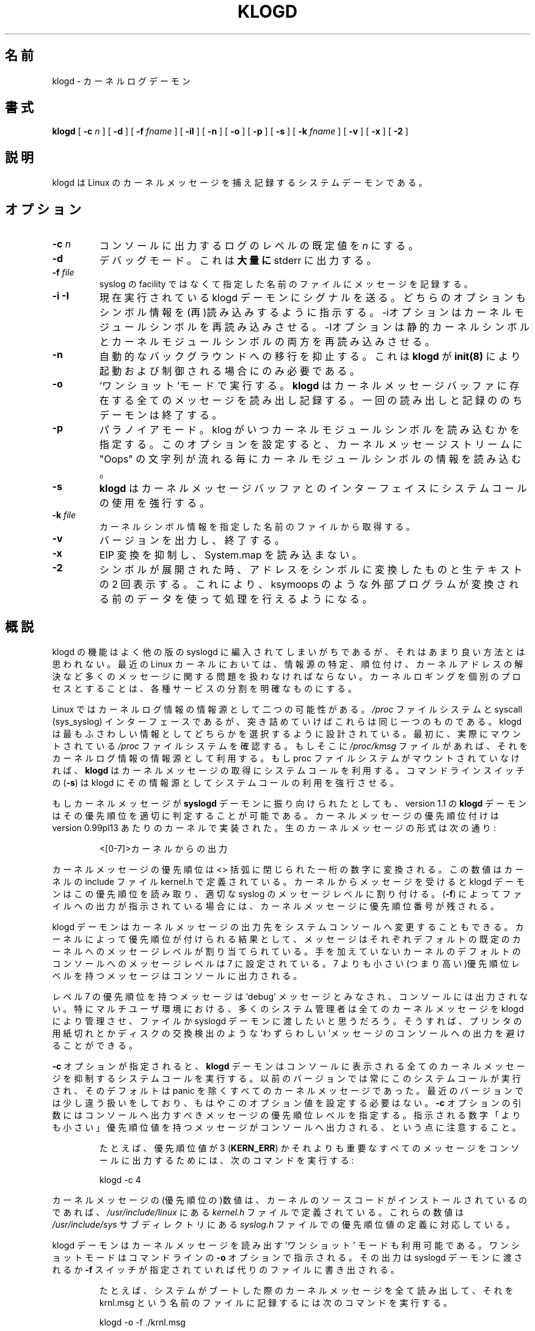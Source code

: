 .\" Copyright 1994 Dr. Greg Wettstein, Enjellic Systems Development.
.\" May be distributed under the GNU General Public License
.\" Sun Jul 30 01:35:55 MET: Martin Schulze: Updates
.\" Sun Nov 19 23:22:21 MET: Martin Schulze: Updates
.\" Mon Aug 19 09:42:08 CDT 1996: Dr. G.W. Wettstein: Updates
.\"
.\" Japanese Version Copyright (c) 1998 MAEHARA Kohichi
.\"         all rights reserved.
.\" Translated Tue Feb 10 00:00:00 JST 1998
.\"         by MAEHARA Kohichi <maeharak@kw.netlaputa.ne.jp>
.\" Updated Thu 31 Aug 23:14:54 JST 2000 by Kentaro Shirakata <argrath@ub32.org>
.\" Updated Thu  9 Sep 00:30:42 JST 2000 by Kentaro Shirakata <argrath@ub32.org>
.\" Updated Wed 28 Mar 13:58:14 JST 2001 by Kentaro Shirakata <argrath@ub32.org>
.\"
.TH KLOGD 8 "21 August, 1999" "Version 1.4" "Linux System Administration"
.\"O .SH NAME
.SH 名前
.\"O klogd \- Kernel Log Daemon
klogd \- カーネルログデーモン
.LP
.SH 書式
.B klogd
.RB [ " \-c "
.I n
]
.RB [ " \-d " ]
.RB [ " \-f "
.I fname
]
.RB [ " \-iI " ]
.RB [ " \-n " ]
.RB [ " \-o " ]
.RB [ " \-p " ]
.RB [ " \-s " ]
.RB [ " \-k "
.I fname
]
.RB [ " \-v " ]
.RB [ " \-x " ]
.RB [ " \-2 " ]
.LP
.SH 説明
klogd は Linux のカーネルメッセージを捕え記録するシステムデーモンである。
.LP
.SH オプション
.TP
.BI "\-c " n
コンソールに出力するログのレベルの既定値を \fIn\fR にする。
.TP
.B "\-d"
デバッグモード。これは\fB大量に\fR stderr に出力する。
.TP
.BI "\-f " file
syslog の facility ではなくて指定した名前のファイルにメッセージを記録
する。
.TP
.BI "\-i \-I"
.\"O Signal the currently executing klogd daemon.  Both of these switches control
.\"O the loading/reloading of symbol information.  The \-i switch signals the
.\"O daemon to reload the kernel module symbols.  The \-I switch signals for a
.\"O reload of both the static kernel symbols and the kernel module symbols.
現在実行されている klogd デーモンにシグナルを送る。
どちらのオプションもシンボル情報を(再)読み込みするように指示する。
\-iオプションはカーネルモジュールシンボルを再読み込みさせる。
\-Iオプションは静的カーネルシンボルとカーネルモジュールシンボルの
両方を再読み込みさせる。
.TP
.B "\-n"
自動的なバックグラウンドへの移行を抑止する。これは 
.B klogd 
が 
.BR init(8)
により起動および制御される場合にのみ必要である。
.TP
.B "-o"
`ワンショット'モードで実行する。\fBklogd\fP はカーネルメッセー
ジバッファに存在する全てのメッセージを読み出し記録する。一回の読み出
しと記録ののちデーモンは終了する。
.TP
.B "-p"
.\"O Enable paranoia.  This option controls when klogd loads kernel module symbol
.\"O information.  Setting this switch causes klogd to load the kernel module
.\"O symbol information whenever an Oops string is detected in the kernel message
.\"O stream.
パラノイアモード。klog がいつカーネルモジュールシンボルを読み込むかを指定する。
このオプションを設定すると、カーネルメッセージストリームに "Oops" の文字列が
流れる毎にカーネルモジュールシンボルの情報を読み込む。
.TP
.B "-s"
\fBklogd\fP はカーネルメッセージバッファとのインターフェイスにシステム
コールの使用を強行する。
.TP
.BI "\-k " file
カーネルシンボル情報を指定した名前のファイルから取得する。
.TP
.B "\-v"
バージョンを出力し、終了する。
.TP
.B "\-x"
.\"O Omits EIP translation and therefore doesn't read the System.map file.
EIP 変換を抑制し、 System.map を読み込まない。
.TP
.B "\-2"
.\"O When symbols are expanded, print the line twice.  Once with addresses
.\"O converted to symbols, once with the raw text.  This allows external
.\"O programs such as ksymoops do their own processing on the original
.\"O data.
シンボルが展開された時、
アドレスをシンボルに変換したものと生テキストの 2 回表示する。
これにより、ksymoops のような外部プログラムが変換される前の
データを使って処理を行えるようになる。
.LP
.\"O .SH OVERVIEW
.SH 概説
.\"O The functionality of klogd has been typically incorporated into other
.\"O versions of syslogd but this seems to be a poor place for it.  In the
.\"O modern Linux kernel a number of kernel messaging issues such as
.\"O sourcing, prioritization and resolution of kernel addresses must be
.\"O addressed.  Incorporating kernel logging into a separate process
.\"O offers a cleaner separation of services.
klogd の機能はよく他の版の syslogd に編入されてしまいがちであるが、そ
れはあまり良い方法とは思われない。最近の Linux カーネルにおいては、情
報源の特定、順位付け、カーネルアドレスの解決など多くのメッセージに関す
る問題を扱わなければならない。カーネルロギングを個別のプロセスとするこ
とは、各種サービスの分割を明確なものにする。

.\"O In Linux there are two potential sources of kernel log information: the 
.\"O .I /proc
.\"O file system and the syscall (sys_syslog) interface, although
.\"O ultimately they are one and the same.  Klogd is designed to choose
.\"O whichever source of information is the most appropriate.  It does this
.\"O by first checking for the presence of a mounted 
.\"O .I /proc
.\"O file system.  If this is found the 
.\"O .I /proc/kmsg
.\"O file is used as the source of kernel log
.\"O information.  If the proc file system is not mounted 
.\"O .B klogd
.\"O uses a
.\"O system call to obtain kernel messages.  The command line switch
.\"O .RB ( "\-s" )
.\"O can be used to force klogd to use the system call interface as its
.\"O messaging source.
Linux ではカーネルログ情報の情報源として二つの可能性がある。
.I /proc
ファイルシステムと syscall (sys_syslog) インターフェースであるが、
突き詰めていけばこれらは同じ一つのものである。
klogd は最もふさわしい情報としてどちらかを選択するように設計されている。
最初に、実際にマウントされている
.I /proc
ファイルシステムを確認する。もしそこに
.I /proc/kmsg
ファイルがあれば、それをカーネルログ情報の情報源として利用する。もし 
proc ファイルシステムがマウントされていなければ、
.B klogd 
はカーネルメッセージの取得にシステムコールを利用する。コマンドラインス
イッチの
.RB ( "\-s" )
は klogd にその情報源としてシステムコールの利用を強行させる。

.\"O If kernel messages are directed through the 
.\"O .BR syslogd " daemon the " klogd
.\"O daemon, as of version 1.1, has the ability to properly prioritize
.\"O kernel messages.  Prioritization of the kernel messages was added to it
.\"O at approximately version 0.99pl13 of the kernel.  The raw kernel messages
.\"O are of the form:
もしカーネルメッセージが
.B syslogd
デーモンに振り向けられたとしても、
version 1.1 の
.B klogd 
デーモンはその優先順位を適切に判定することが可能である。
カーネルメッセージの優先順位付けは version 0.99pl13 あたり
のカーネルで実装された。生のカーネルメッセージの形式は次の通り:
.IP
.\"O \<[0\-7]\>Something said by the kernel.
\<[0\-7]\>カーネルからの出力
.PP
.\"O The priority of the kernel message is encoded as a single numeric
.\"O digit enclosed inside the <> pair.  The definitions of these values is
.\"O given in the kernel include file kernel.h.  When a message is received
.\"O from the kernel the klogd daemon reads this priority level and assigns
.\"O the appropriate priority level to the syslog message.  If file output
.\"O (\fB-f\fR) is used the prioritization sequence is left pre\-pended to the
.\"O kernel message.
カーネルメッセージの優先順位は <> 括弧に閉じられた一桁の数字に変換される。
この数値はカーネルの include ファイル kernel.h で定義されている。
カーネルからメッセージを受けると klogd デーモンはこの優先順位を読み取り、
適切な syslog のメッセージレベルに割り付ける。
(\fB-f\fR)
によってファイルへの出力が指示されている場合には、カーネルメッセージに
優先順位番号が残される。

.\"O The
.\"O .B klogd
.\"O daemon also allows the ability to alter the presentation of
.\"O kernel messages to the system console.  Consequent with the
.\"O prioritization of kernel messages was the inclusion of default
.\"O messaging levels for the kernel.  In a stock kernel the the default
.\"O console log level is set to 7.  Any messages with a priority level
.\"O numerically lower than 7 (higher priority) appear on the console.
klogd デーモンはカーネルメッセージの出力先をシステムコンソールへ変更す
ることもできる。カーネルによって優先順位が付けられる結果として、
メッセージはそれぞれデフォルトの既定のカーネルへのメッセージレベルが
割り当てられている。
手を加えていないカーネルのデフォルトのコンソールへのメッセージレベルは 
7 に設定されている。7 よりも小さい(つまり高い)優先順位レベルを持つメッ
セージはコンソールに出力される。

.\"O Messages of priority level 7 are considered to be 'debug' messages and
.\"O will thus not appear on the console.  Many administrators,
.\"O particularly in a multi\-user environment, prefer that all kernel
.\"O messages be handled by klogd and either directed to a file or to
.\"O the syslogd daemon.  This prevents 'nuisance' messages such as line
.\"O printer out of paper or disk change detected from cluttering the
.\"O console.
レベル 7 の優先順位を持つメッセージは `debug' メッセージとみなされ、
コンソールには出力されない。特にマルチユーザ環境における、多くのシ
ステム管理者は全てのカーネルメッセージを klogd により管理させ、
ファイルか syslogd デーモンに渡したいと思うだろう。そうすれば、
プリンタの用紙切れとかディスクの交換検出のような`わずらわしい'メッセージ
のコンソールへの出力を避けることができる。

.\"O When
.\"O .B \-c
.\"O is given on the commandline the
.\"O .B klogd
.\"O daemon will execute a system call to inhibit all kernel messages from
.\"O being displayed on the console.  Former versions always issued this
.\"O system call and defaulted to all kernel messages except for panics.
.\"O This is handled differently nowardays so
.\"O .B klogd
.\"O doesn't need to set this value anymore.  The
.\"O argument given to the \fB\-c\fR switch specifies the priority level of
.\"O messages which will be directed to the console.  Note that messages of
.\"O a priority value LOWER than the indicated number will be directed to
.\"O the console.
\fB\-c\fR オプションが指定されると、
.B klogd
デーモンはコンソールに表示される全てのカーネルメッセージを抑制する
システムコールを実行する。
以前のバージョンでは常にこのシステムコールが実行され、
そのデフォルトは panic を除くすべてのカーネルメッセージであった。
最近のバージョンでは少し違う扱いをしており、
もはやこのオプション値を設定する必要はない。
\fB\-c\fR オプションの引数にはコンソールへ出力すべきメッ
セージの優先順位レベルを指定する。指示される数字「よりも小さい」優先順
位値を持つメッセージがコンソールへ出力される、という点に注意すること。
.IP
.\"O For example, to have the kernel display all messages with a
.\"O priority level of 3
.\"O .BR "" ( KERN_ERR )
.\"O or more severe the following
.\"O command would be executed:
たとえば、優先順位値が 3 
.RB ( KERN_ERR )
かそれよりも重要なすべてのメッセージをコンソールに出力するためには、次
のコマンドを実行する:
.IP
.nf
	klogd \-c 4
.fi
.PP
.\"O The definitions of the numeric values for kernel messages are given in
.\"O the file 
.\"O .IR kernel.h " which can be found in the " /usr/include/linux
.\"O directory if the kernel sources are installed.  These values parallel
.\"O the syslog priority values which are defined in the file 
.\"O .IR syslog.h " found in the " /usr/include/sys " sub\-directory."
カーネルメッセージの(優先順位の)数値は、カーネルのソースコードが
インストールされているのであれば、
.IR /usr/include/linux
にある
.IR kernel.h 
ファイルで定義されている。これらの数値は
.IR /usr/include/sys 
サブディレクトリにある
.IR syslog.h 
ファイルでの優先順位値の定義に対応している。

.\"O The klogd daemon can also be used in a 'one\-shot' mode for reading the
.\"O kernel message buffers.  One shot mode is selected by specifying the
.\"O \fB\-o\fR switch on the command line.  Output will be directed to either the
.\"O syslogd daemon or to an alternate file specified by the \fB-f\fR switch.
klogd デーモンはカーネルメッセージを読み出す 'ワンショット' モードも利
用可能である。ワンショットモードはコマンドラインの \fB\-o\fR オプション
で指示される。その出力は syslogd デーモンに渡されるか \fB\-f\fR スイッ
チが指定されていれば代りのファイルに書き出される。
.IP
.\"O For example, to read all the kernel messages after a system
.\"O boot and record them in a file called krnl.msg the following
.\"O command would be given.
たとえば、システムがブートした際のカーネルメッセージを全て読み出して、
それを krnl.msg という名前のファイルに記録するには次のコマンドを実行す
る。
.IP
.nf
	klogd -o -f ./krnl.msg
.fi
.PP
.\"O .SH KERNEL ADDRESS RESOLUTION
.SH カーネルアドレスの解決
.\"O If the kernel detects an internal error condition a general protection
.\"O fault will be triggered.  As part of the GPF handling procedure the
.\"O kernel prints out a status report indicating the state of the
.\"O processor at the time of the fault.  Included in this display are the
.\"O contents of the microprocessor's registers, the contents of the kernel
.\"O stack and a tracing of what functions were being executed at the time
.\"O of the fault.
カーネルが内部エラー状態を検出すると、
一般保護違反 (General Protection Fault) が発生する。
GPF 処理手続きの一部として、カーネルは違反が発生した時点での
プロセッサの状態を示すステータス報告を表示する。
この表示にはプロセッサのレジスタの内容、カーネルスタックの内容、
違反が発生した時にどの関数が実行されていたかのトレースが含まれる。

.\"O This information is
.\"O .B EXTREMELY IMPORTANT
.\"O in determining what caused the internal error condition.  The
.\"O difficulty comes when a kernel developer attempts to analyze this
.\"O information.  The raw numeric information present in the protection
.\"O fault printout is of very little use to the developers.  This is due
.\"O to the fact that kernels are not identical and the addresses of
.\"O variable locations or functions will not be the same in all kernels.
.\"O In order to correctly diagnose the cause of failure a kernel developer
.\"O needs to know what specific kernel functions or variable locations
.\"O were involved in the error.
この情報は内部エラー状態が発生した原因を特定するために
.B 極めて重要
である。
カーネル開発者がこの情報を分析しようとすると、困難が生じる。
なぜならカーネルは全て同じなわけではなく、
変数の位置や関数のアドレスはカーネルごとに異なるからである。
エラーの原因を診断するためには、カーネル開発者は
特定のカーネルの、どの関数や変数位置がエラーに関係したかを知る必要がある。

.\"O As part of the kernel compilation process a listing is created which
.\"O specified the address locations of important variables and function in
.\"O the kernel being compiled.  This listing is saved in a file called
.\"O System.map in the top of the kernel directory source tree.  Using this
.\"O listing a kernel developer can determine exactly what the kernel was
.\"O doing when the error condition occurred.
カーネルコンパイル処理の一部として、
コンパイルされたカーネルにおける重要な変数と関数のアドレスを記した一覧が作成される。
この一覧は カーネルディレクトリソースツリーのトップに System.map という名前で
作成される。
この一覧を使って、カーネル開発者はエラー状態が発生した時に
カーネルが何をしていたかを正確に知ることができる。

.\"O The process of resolving the numeric addresses from the protection
.\"O fault printout can be done manually or by using the
.\"O .B ksymoops
.\"O program which is included in the kernel sources.
保護違反の表示から数値表現のアドレスを解決する処理は、
手動かまたはカーネルソースに含まれる
.B ksymoops
プログラムを使って行なわれる。

.\"O As a convenience
.\"O .B klogd
.\"O will attempt to resolve kernel numeric addresses to their symbolic
.\"O forms if a kernel symbol table is available at execution time.  If you
.\"O require the original address of the symbol, use the
.\"O .B -2
.\"O switch to preserve the numeric address.  A
.\"O symbol table may be specified by using the \fB\-k\fR switch on the
.\"O command line.  If a symbol file is not explicitly specified the
.\"O following filenames will be tried:
利便性のために、
.B klogd
はカーネルの数値表現のアドレスを、それらのシンボル表現に変換しようとする。
ただし実行時にカーネルのシンボルテーブルが必要である。
もしシンボルの元のアドレスも必要な場合は、
.B -2
を使うと数値アドレスも保存される。
シンボルテーブルはコマンドラインの \fB\-k\fR オプションを用いて指定する。
シンボルファイルが明示されない場合は、次の順番でファイルを探す:

.nf
.I /boot/System.map
.I /System.map
.I /usr/src/linux/System.map
.fi

カーネル 1.3.43 のシステムマップから、
バージョン情報も提供されるようになっている。
バージョン情報はシンボルテーブルのリストを解析検索する際に利用される。
この機能は(カーネルの)安定版と先進版の両方で提供されているので
(その判別に)役に立つ。

たとえば、安定版のカーネルはそのマップファイルを /boot/System.map に持っ
ている。もし先進版のカーネルが /usr/src/linux の `標準の' 配置でコンパ
イルされているのであれば、システムマップは /usr/src/linux/System.map 
に存在する。klogd は先進版のもとで起動する時には 
/usr/src/linux/System.map マップファイル を優先して利用し、
/boot/System.map マップファイルは無視する。

1.3.43 以降の最近のカーネルでは klogd がきちんと理解し、変換できるように
重要なカーネルアドレスは適切に整列されている。それ以前のカーネルはカー
ネルのソースコードへのパッチが必要であり、そのパッチは sysklogd のソー
スコードと共に提供されている。

.\"O The process of analyzing kernel protections faults works very well
.\"O with a static kernel.  Additional difficulties are encountered when
.\"O attempting to diagnose errors which occur in loadable kernel modules.
.\"O Loadable kernel modules are used to implement kernel functionality in
.\"O a form which can be loaded or unloaded at will.  The use of loadable
.\"O modules is useful from a debugging standpoint and can also be useful
.\"O in decreasing the amount of memory required by a kernel.
カーネル保護違反の分析処理は、静的カーネルに対しては非常にうまくいく。
ローダブルカーネルモジュールで発生したエラーを診断しようとすると
さらなる困難に出会うことになる。
ローダブルカーネルモジュールはカーネルの機能の一部を
自由にロードしたりアンロードしたりするのに用いられる。
ローダブルモジュールはデバッグの観点から有用であり、
カーネルが必要とするメモリの量を減らすのにも有用である。

.\"O The difficulty with diagnosing errors in loadable modules is due to
.\"O the dynamic nature of the kernel modules.  When a module is loaded the
.\"O kernel will allocate memory to hold the module, when the module is
.\"O unloaded this memory will be returned back to the kernel.  This
.\"O dynamic memory allocation makes it impossible to produce a map file
.\"O which details the addresses of the variable and functions in a kernel
.\"O loadable module.  Without this location map it is not possible for a
.\"O kernel developer to determine what went wrong if a protection fault
.\"O involves a kernel module.
ローダブルモジュールのエラー診断が困難なのは、
カーネルモジュールが動的であるということによる。
モジュールがロードされるとカーネルはモジュールを保持するためのメモリを確保し、
モジュールがアンロードされるとこのメモリはカーネルに返される。
動的にメモリが確保されるため、カーネルローダブルモジュールの
変数や関数のアドレスの詳細を記したマップファイルを作成することは不可能である。
マップファイルなしではカーネルモジュールによる保護違反が発生した時に
カーネル開発者が何が悪いのかを判断することは不可能である。

.\"O .B klogd
.\"O has support for dealing with the problem of diagnosing protection
.\"O faults in kernel loadable modules.  At program start time or in
.\"O response to a signal the daemon will interrogate the kernel for a
.\"O listing of all modules loaded and the addresses in memory they are
.\"O loaded at.  Individual modules can also register the locations of
.\"O important functions when the module is loaded.  The addresses of these
.\"O exported symbols are also determined during this interrogation
.\"O process.
.B klogd
はカーネルローダブルモジュールで発生した保護違反を診断する際に生じる
この問題を扱えるようになっている。
プログラム開始時やシグナルを受け取った時に、klogd は
全てのロードされているモジュールと
それらがロードされているメモリアドレスの一覧を問い合わせる。
これらの外部シンボルのアドレスもこの問い合わせ処理の間に決定される。

.\"O When a protection fault occurs an attempt will be made to resolve
.\"O kernel addresses from the static symbol table.  If this fails the
.\"O symbols from the currently loaded modules are examined in an attempt
.\"O to resolve the addresses.  At the very minimum this allows klogd to
.\"O indicate which loadable module was responsible for generating the
.\"O protection fault.  Additional information may be available if the
.\"O module developer chose to export symbol information from the module.
保護違反が発生すると、
静的シンボルテーブルからカーネルアドレスの解決を試みる。
これに失敗した場合、
現在ロードされているモジュールのシンボルを用いてアドレスの解決を試みる。
これにより、最小限ではあるが、
klogd は保護違反を起こしたローダブルモジュールがどれかを示すことができるようになる。
もしモジュール開発者がモジュールからシンボル情報をエクスポートするように
していれば、追加の情報も得られる。

.\"O Proper and accurate resolution of addresses in kernel modules requires
.\"O that
.\"O .B klogd
.\"O be informed whenever the kernel module status changes.  The
.\"O .B \-i
.\"O and
.\"O .B \-I
.\"O switches can be used to signal the currently executing daemon that
.\"O symbol information be reloaded.  Of most importance to proper
.\"O resolution of module symbols is the
.\"O .B \-i
.\"O switch.  Each time a kernel module is loaded or removed from the
.\"O kernel the following command should be executed:
カーネルモジュールのアドレスを適切かつ正確に解決するためには、
カーネルモジュールの状態が変わる度にそれを
.B klogd
に知らせる必要がある。
.B \-i
と
.B \-I
オプションは現在起動しているデーモンにシンボル情報を再読み込みするように
指示するために使われる。
ほとんどの場合、適切にモジュールシンボルを解決させるために必要なのは
.B \-i
オプションである。カーネルモジュールが追加または削除される度に、
以下のコマンドを実行するべきである。

.nf
.I klogd \-i
.fi

.\"O The
.\"O .B \-p
.\"O switch can also be used to insure that module symbol information is up
.\"O to date.  This switch instructs
.\"O .B klogd
.\"O to reload the module symbol information whenever a protection fault
.\"O is detected.  Caution should be used before invoking the program in
.\"O \'paranoid\' mode.  The stability of the kernel and the operating
.\"O environment is always under question when a protection fault occurs.
.B \-p
オプションもカーネルシンボル情報が最新であることを保証するために用いられる。
このオプションは、保護違反が発生する度に
.B klogd
にモジュールシンボル情報を再読み込みするように指示する。
プログラムを「パラノイア」モードで動かす前に注意してほしい。
保護違反が発生した時のカーネルと実行環境の安定性は常に疑問である。
.\"O Since the klogd daemon must execute system calls in order to read the
.\"O module symbol information there is the possibility that the system may
.\"O be too unstable to capture useful information.  A much better policy
.\"O is to insure that klogd is updated whenever a module is loaded or
.\"O unloaded.  Having uptodate symbol information loaded increases the
.\"O probability of properly resolving a protection fault if it should occur.
モジュールシンボル情報を読み込むために klogd デーモンが
システムコールを実行する必要があるため、
システムが不安定になって有用な情報が得られなくなる可能性がある。
モジュールがロード・アンロードされた時に klogd (の情報)が更新される
ことを保証する方が遥かによい方法である。
最新のシンボル情報をあらかじめ読み込んでおくことにより、
保護違反が起きた時にそれを正しく解決する可能性が上昇する。

.\"O Included in the sysklogd source distribution is a patch to the
.\"O modules-2.0.0 package which allows the
.\"O .B insmod,
.\"O .B rmmod
.\"O and
.\"O .B modprobe
.\"O utilities to automatically signal
.\"O .B klogd
.\"O whenever a module is inserted or removed from the kernel.  Using this
.\"O patch will insure that the symbol information maintained in klogd is
.\"O always consistent with the current kernel state.
sysklogd のソースパッケージには
modules-2.0.0 パッケージに対するパッチが含まれている。
このパッチを適用すると、
.BR insmod ,
.BR rmmod ,
.B modprobe
を使ってカーネルにモジュールを追加・削除した時に
自動的に
.B klogd
にシグナルを送るようになる。

.PP
.\"O .SH SIGNAL HANDLING
.SH シグナルの処理
.\"O .B klogd
.\"O will respond to eight signals:
.\"O .BR SIGHUP ", " SIGINT ", " SIGKILL ", " SIGTERM ", " SIGTSTP ", "
.\"O .BR SIGUSR1 ", "SIGUSR2 " and " SIGCONT ".  The"
.\"O .BR SIGINT ", " SIGKILL ", " SIGTERM " and " SIGHUP
.\"O signals will cause the daemon to close its kernel log sources and
.\"O terminate gracefully.
klogd は以下の 8 種類のシグナルに反応する:
.BR SIGHUP ", " SIGINT ", " SIGKILL ", " SIGTERM ", " SIGTSTP ", "
.BR SIGUSR1 ", "SIGUSR2 ", " SIGCONT
。このうち 
.BR SIGINT ", " SIGKILL ", " SIGTERM ", " SIGHUP
の各シグナルはデーモンにカーネルログの生成源を閉じさせ、適切に終了させる。

.BR SIGTSTP "と " SICONT
の両シグナルはカーネルロギングの開始と終了のために利用される。
.B SIGTSTP 
シグナルを受信するとデーモンはそのログの生成源を閉じ、アイドルループに
突入する。その次に
.B SIGCONT 
を受信するとデーモンは初期化を実行したのち、その入力源を再度選択し実行
を再開する。
.BR SIGSTOP "と " SIGCONT
の組合せは無停止でカーネルログの入力源を再選択させることができる。例え
ば、\fI/proc\fR ファイルシステムの利用を解除するには次の順番でコマンド
を実行すればよい:
.PP
.PD 0
.TP
	# kill -TSTP pid
.TP
	# umount /proc
.TP
	# kill -CONT pid
.PD
.PP
.B LOG_INFO 
優先順位を持つシステムログがその停止/再開を記録する。

.\"O The 
.\"O .BR SIGUSR1 " and " SIGUSR2
.\"O signals are used to initiate loading/reloading of kernel symbol information.
.\"O Receipt of the
.\"O .B SIGUSR1
.\"O signal will cause the kernel module symbols to be reloaded.  Signaling the
.\"O daemon with
.\"O .B SIGUSR2
.\"O will cause both the static kernel symbols and the kernel module symbols to
.\"O be reloaded.
.BR SIGUSR1 " と " SIGUSR2
はカーネルシンボル情報を(再)読み込みさせるために用いる。
.B SIGUSR1
はカーネルモジュールシンボルを再読み込みさせる。
.B SIGUSR2
は静的カーネルシンボルとカーネルモジュールシンボルの両方を再読み込みさせる。

.\"O Provided that the System.map file is placed in an appropriate location the
.\"O signal of generally greatest usefulness is the
.\"O .B SIGUSR1
.\"O signal.  This signal is designed to be used to signal the daemon when kernel
.\"O modules are loaded/unloaded.  Sending this signal to the daemon after a
.\"O kernel module state change will insure that proper resolution of symbols will
.\"O occur if a protection fault occurs in the address space occupied by a kernel
.\"O module.
System.map ファイルが適切な位置に置かれているなら、
最も有効なシグナルは一般に
.B SIGUSR1
である。
このシグナルはカーネルモジュールが(再)読み込みされた時のために
用意されている。
カーネルモジュールの状態が変わった後にこのシグナルをデーモンに送れば、
カーネルモジュールが占めているアドレス空間で保護違反が起きた時に
適切にシンボルを解決できることが保証される。
.LP
.\"O .SH FILES
.SH ファイル
.PD 0
.TP
.I /proc/kmsg
.B klogd 
の記録するカーネルメッセージ源の一つ
.TP
.I /var/run/klogd.pid
.B klogd 
のプロセス id が記録されているファイル
.TP
.I /boot/System.map, /System.map, /usr/src/linux/System.map
カーネルシステムマップのデフォルト位置
.PD
.SH バグ
多分、沢山。整理されたコンテキスト diff を送ってくれれば歓迎します。 
.SH 著者
.B klogd 
のオリジナルは Steve Lord (lord@crya.com)によって書かれ、Greg
Wettstein が多くの改善を施した。
.PD 0
.TP
Dr. Greg Wettstein (greg@wind.enjellic.com)
.TP
Enjellic Systems Development
.PD
.PP
.PD 0
.TP
Oncology Research Divsion Computing Facility
.TP
Roger Maris Cancer Center
.TP
Fargo, ND 58122
.PD
.zZ
